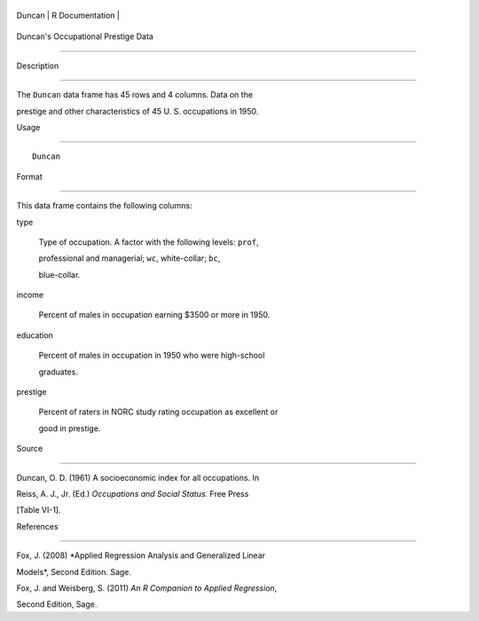 +----------+-------------------+
| Duncan   | R Documentation   |
+----------+-------------------+

Duncan's Occupational Prestige Data
-----------------------------------

Description
~~~~~~~~~~~

The ``Duncan`` data frame has 45 rows and 4 columns. Data on the
prestige and other characteristics of 45 U. S. occupations in 1950.

Usage
~~~~~

::

    Duncan

Format
~~~~~~

This data frame contains the following columns:

type
    Type of occupation. A factor with the following levels: ``prof``,
    professional and managerial; ``wc``, white-collar; ``bc``,
    blue-collar.

income
    Percent of males in occupation earning $3500 or more in 1950.

education
    Percent of males in occupation in 1950 who were high-school
    graduates.

prestige
    Percent of raters in NORC study rating occupation as excellent or
    good in prestige.

Source
~~~~~~

Duncan, O. D. (1961) A socioeconomic index for all occupations. In
Reiss, A. J., Jr. (Ed.) *Occupations and Social Status.* Free Press
[Table VI-1].

References
~~~~~~~~~~

Fox, J. (2008) *Applied Regression Analysis and Generalized Linear
Models*, Second Edition. Sage.

Fox, J. and Weisberg, S. (2011) *An R Companion to Applied Regression*,
Second Edition, Sage.
